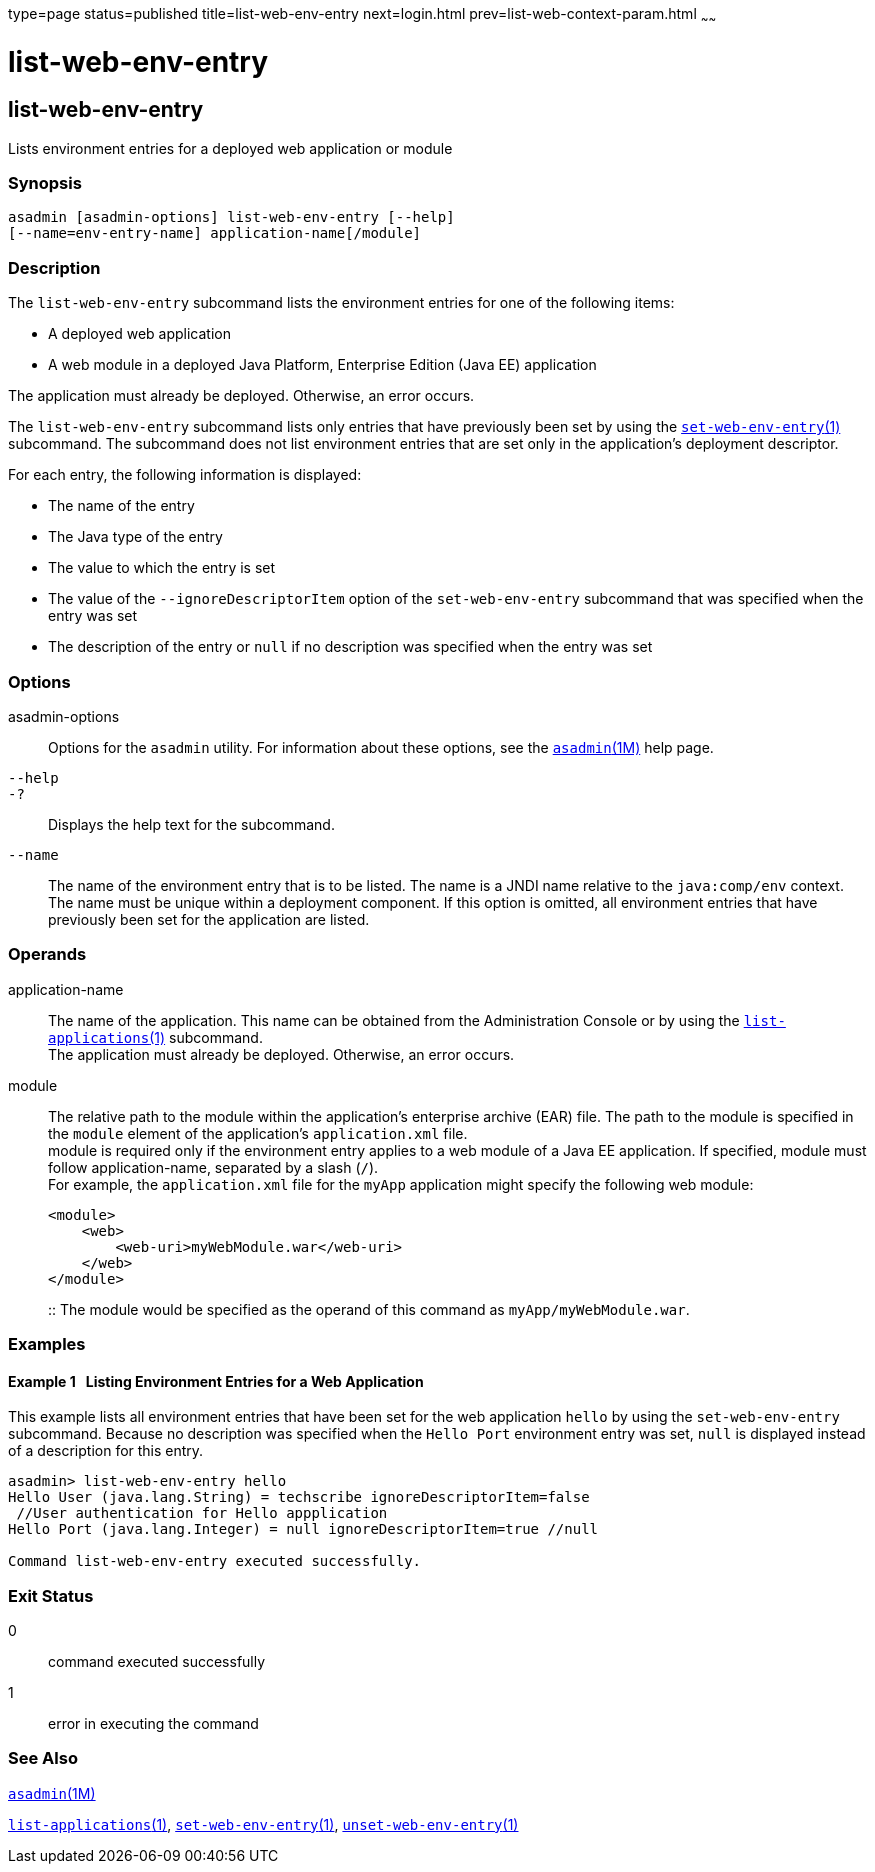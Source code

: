 type=page
status=published
title=list-web-env-entry
next=login.html
prev=list-web-context-param.html
~~~~~~

list-web-env-entry
==================

[[list-web-env-entry-1]][[GSRFM00209]][[list-web-env-entry]]

list-web-env-entry
------------------

Lists environment entries for a deployed web application or module

[[sthref1866]]

=== Synopsis

[source]
----
asadmin [asadmin-options] list-web-env-entry [--help]
[--name=env-entry-name] application-name[/module]
----

[[sthref1867]]

=== Description

The `list-web-env-entry` subcommand lists the environment entries for
one of the following items:

* A deployed web application
* A web module in a deployed Java Platform, Enterprise Edition (Java EE)
application

The application must already be deployed. Otherwise, an error occurs.

The `list-web-env-entry` subcommand lists only entries that have
previously been set by using the
link:set-web-env-entry.html#set-web-env-entry-1[`set-web-env-entry`(1)]
subcommand. The subcommand does not list environment entries that are
set only in the application's deployment descriptor.

For each entry, the following information is displayed:

* The name of the entry
* The Java type of the entry
* The value to which the entry is set
* The value of the `--ignoreDescriptorItem` option of the
  `set-web-env-entry` subcommand that was specified when the entry was set
* The description of the entry or `null` if no description was specified
  when the entry was set

[[sthref1868]]

=== Options

asadmin-options::
  Options for the `asadmin` utility. For information about these
  options, see the link:asadmin.html#asadmin-1m[`asadmin`(1M)] help page.
`--help`::
`-?`::
  Displays the help text for the subcommand.
`--name`::
  The name of the environment entry that is to be listed. The name is a
  JNDI name relative to the `java:comp/env` context. The name must be
  unique within a deployment component. If this option is omitted, all
  environment entries that have previously been set for the application
  are listed.

[[sthref1869]]

=== Operands

application-name::
  The name of the application. This name can be obtained from the
  Administration Console or by using the
  link:list-applications.html#list-applications-1[`list-applications`(1)] subcommand. +
  The application must already be deployed. Otherwise, an error occurs.
module::
  The relative path to the module within the application's enterprise
  archive (EAR) file. The path to the module is specified in the
  `module` element of the application's `application.xml` file. +
  module is required only if the environment entry applies to a web
  module of a Java EE application. If specified, module must follow
  application-name, separated by a slash (`/`). +
  For example, the `application.xml` file for the `myApp` application
  might specify the following web module:
+
[source,xml]
----
<module>
    <web>
        <web-uri>myWebModule.war</web-uri>
    </web>
</module>
----
::
  The module would be specified as the operand of this command as
  `myApp/myWebModule.war`.

[[sthref1870]]

=== Examples

[[GSRFM719]][[sthref1871]]

==== Example 1   Listing Environment Entries for a Web Application

This example lists all environment entries that have been set for the
web application `hello` by using the `set-web-env-entry` subcommand.
Because no description was specified when the `Hello Port` environment
entry was set, `null` is displayed instead of a description for this
entry.

[source]
----
asadmin> list-web-env-entry hello
Hello User (java.lang.String) = techscribe ignoreDescriptorItem=false
 //User authentication for Hello appplication
Hello Port (java.lang.Integer) = null ignoreDescriptorItem=true //null

Command list-web-env-entry executed successfully.
----

[[sthref1872]]

=== Exit Status

0::
  command executed successfully
1::
  error in executing the command

[[sthref1873]]

=== See Also

link:asadmin.html#asadmin-1m[`asadmin`(1M)]

link:list-applications.html#list-applications-1[`list-applications`(1)],
link:set-web-env-entry.html#set-web-env-entry-1[`set-web-env-entry`(1)],
link:unset-web-env-entry.html#unset-web-env-entry-1[`unset-web-env-entry`(1)]


